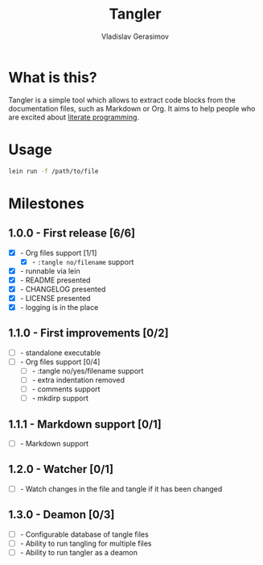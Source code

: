 #+TITLE: Tangler
#+AUTHOR: Vladislav Gerasimov
#+EMAIL: gerasimovvs@yahoo.com

:PROPERTIES:
:CUSTOM_ID: project-tangler
:END:

* What is this?
Tangler is a simple tool which allows to extract code blocks from the documentation files, such as Markdown or Org. It aims to help people who are excited about [[https://en.wikipedia.org/wiki/Literate_programming][literate programming]].

* Usage

#+begin_src bash
lein run -f /path/to/file
#+end_src

* Milestones
** 1.0.0 - First release [6/6]
- [X] - Org files support [1/1]
  - [X] - =:tangle no/filename= support
- [X] - runnable via lein
- [X] - README presented
- [X] - CHANGELOG presented
- [X] - LICENSE presented
- [X] - logging is in the place

** 1.1.0 - First improvements [0/2]
- [ ] - standalone executable
- [ ] - Org files support [0/4]
  - [ ] - :tangle no/yes/filename support
  - [ ] - extra indentation removed
  - [ ] - comments support
  - [ ] - mkdirp support

** 1.1.1 - Markdown support [0/1]
- [ ] - Markdown support

** 1.2.0 - Watcher [0/1]
- [ ] - Watch changes in the file and tangle if it has been changed

** 1.3.0 - Deamon [0/3]
- [ ] - Configurable database of tangle files
- [ ] - Ability to run tangling for multiple files
- [ ] - Ability to run tangler as a deamon
